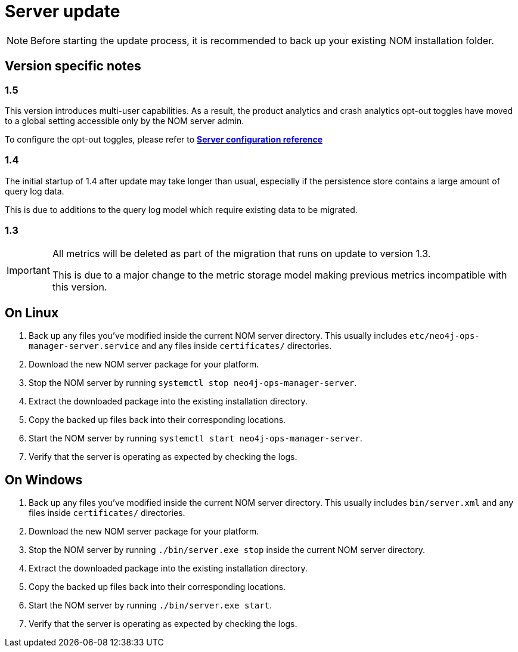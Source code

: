 :description: This section describes the update process for the NOM server.
= Server update

[NOTE]
====
Before starting the update process, it is recommended to back up your existing NOM installation folder.
====

[[server-version-notes]]
== Version specific notes

=== 1.5

This version introduces multi-user capabilities. 
As a result, the product analytics and crash analytics opt-out toggles have moved to a global setting accessible only by the NOM server admin.

To configure the opt-out toggles, please refer to *xref:../installation/server.adoc#config_ref[Server configuration reference
]*

=== 1.4

The initial startup of 1.4 after update may take longer than usual, especially if the persistence store contains a large amount of query log data.

This is due to additions to the query log model which require existing data to be migrated.

=== 1.3
[IMPORTANT]
====

All metrics will be deleted as part of the migration that runs on update to version 1.3.

This is due to a major change to the metric storage model making previous metrics incompatible with this version. 

====

[[server-linux]]
== On Linux

. Back up any files you've modified inside the current NOM server directory.
This usually includes `etc/neo4j-ops-manager-server.service` and any files inside `certificates/` directories.
. Download the new NOM server package for your platform.
. Stop the NOM server by running `systemctl stop neo4j-ops-manager-server`.
. Extract the downloaded package into the existing installation directory.
. Copy the backed up files back into their corresponding locations.
. Start the NOM server by running `systemctl start neo4j-ops-manager-server`.
. Verify that the server is operating as expected by checking the logs.

[[server-windows]]
== On Windows

. Back up any files you've modified inside the current NOM server directory.
This usually includes `bin/server.xml` and any files inside `certificates/` directories.
. Download the new NOM server package for your platform.
. Stop the NOM server by running `./bin/server.exe stop` inside the current NOM server directory.
. Extract the downloaded package into the existing installation directory.
. Copy the backed up files back into their corresponding locations.
. Start the NOM server by running `./bin/server.exe start`.
. Verify that the server is operating as expected by checking the logs.
